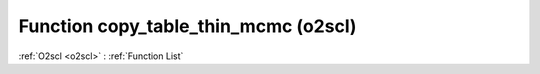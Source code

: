 Function copy_table_thin_mcmc (o2scl)
=====================================

:ref:`O2scl <o2scl>` : :ref:`Function List`

.. doxygenfunction:: o2scl::copy_table_thin_mcmc

